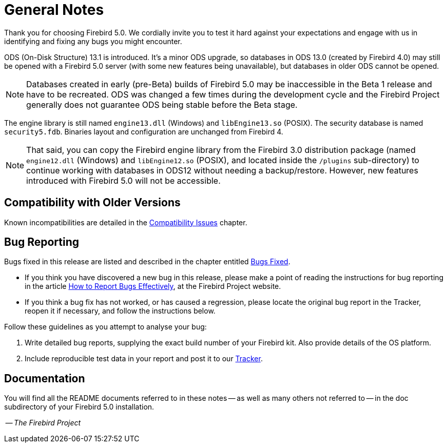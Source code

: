 [[rnfb50-general]]
= General Notes

Thank you for choosing Firebird 5.0.
We cordially invite you to test it hard against your expectations and engage with us in identifying and fixing any bugs you might encounter.

ODS (On-Disk Structure) 13.1 is introduced.
It's a minor ODS upgrade, so databases in ODS 13.0 (created by Firebird 4.0) may still be opened with a Firebird 5.0 server (with some new features being unavailable), but databases in older ODS cannot be opened.

[NOTE]
====
Databases created in early (pre-Beta) builds of Firebird 5.0 may be inaccessible in the Beta 1 release and have to be recreated. ODS was changed a few times during the development cycle and the Firebird Project generally does not guarantee ODS being stable before the Beta stage.
====

The engine library is still named `engine13.dll` (Windows) and `libEngine13.so` (POSIX).
The security database is named `security5.fdb`.
Binaries layout and configuration are unchanged from Firebird 4.

[NOTE]
====
That said, you can copy the Firebird engine library from the Firebird 3.0 distribution package (named `engine12.dll` (Windows) and `libEngine12.so` (POSIX), and located inside the `/plugins` sub-directory) to continue working with databases in ODS12 without needing a backup/restore.
However, new features introduced with Firebird 5.0 will not be accessible.
====

[[rnfb50-general-compat]]
== Compatibility with Older Versions

Known incompatibilities are detailed in the <<rnfb50-compat,Compatibility Issues>> chapter.

[[rnfb50-general-bugreport]]
== Bug Reporting

Bugs fixed in this release are listed and described in the chapter entitled <<rnfb50-bug,Bugs Fixed>>.

* If you think you have discovered a new bug in this release, please make a point of reading the instructions for bug reporting in the article https://www.firebirdsql.org/en/how-to-report-bugs/[How to Report Bugs Effectively], at the Firebird Project website.
* If you think a bug fix has not worked, or has caused a regression, please locate the original bug report in the Tracker, reopen it if necessary, and follow the instructions below.

Follow these guidelines as you attempt to analyse your bug:

. Write detailed bug reports, supplying the exact build number of your Firebird kit.
Also provide details of the OS platform.
. Include reproducible test data in your report and post it to our https://github.com/FirebirdSQL/firebird/issues[Tracker].

[[rnfb50-general-docs]]
== Documentation

You will find all the README documents referred to in these notes -- as well as many others not referred to -- in the doc subdirectory of your Firebird 5.0 installation.

__ -- The Firebird Project__

